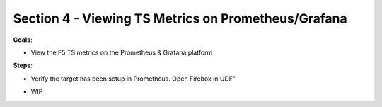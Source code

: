 Section 4 - Viewing TS Metrics on Prometheus/Grafana 
====================================================

**Goals**: 

- View the F5 TS metrics on the Prometheus & Grafana platform

**Steps**: 

- Verify the target has been setup in Prometheus. Open Firebox in UDF" 

.. image:: open-rest-call-file.png
   :alt: open rest file


- WIP
